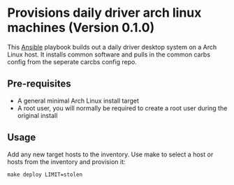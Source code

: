 * Provisions daily driver arch linux machines (Version 0.1.0)

This [[https://www.ansible.com/][Ansible]] playbook builds out a daily driver desktop system on a
Arch Linux host. It installs common software and pulls in the common carbs config from the seperate carcbs config repo.

** Pre-requisites
- A general minimal Arch Linux install target
- A root user, you will normally be required to create a root user during the
  original install

** Usage

Add any new target hosts to the inventory. Use make to select a host or hosts
from the inventory and provision it:

#+begin_src
make deploy LIMIT=stolen
#+end_src
